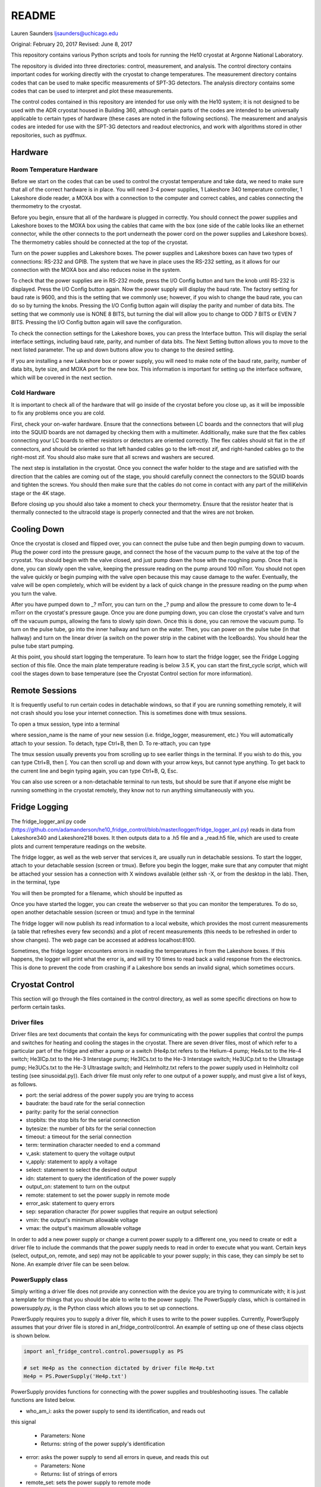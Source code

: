 ===============
README
===============
Lauren Saunders
ljsaunders@uchicago.edu

Original: February 20, 2017
Revised: June 8, 2017

This repository contains various Python scripts and tools for running the He10
cryostat at Argonne National Laboratory.

The repository is divided into three directories: control, measurement, and analysis.
The control directory contains important codes for working directly with the
cryostat to change temperatures. The measurement directory contains codes that
can be used to make specific measurements of SPT-3G detectors. The analysis
directory contains some codes that can be used to interpret and plot these measurements.

The control codes contained in this repository are intended for use only with the
He10 system; it is not designed to be used with the ADR cryostat housed in Building
360, although certain parts of the codes are intended to be universally applicable
to certain types of hardware (these cases are noted in the following sections).
The measurement and analysis codes are inteded for use with the SPT-3G detectors
and readout electronics, and work with algorithms stored in other repositories,
such as pydfmux.

Hardware
========
Room Temperature Hardware
-------------------------
Before we start on the codes that can be used to control the cryostat temperature
and take data, we need to make sure that all of the correct hardware is in place.
You will need 3-4 power supplies, 1 Lakeshore 340 temperature controller,
1 Lakeshore diode reader, a MOXA box with a connection to the computer and correct
cables, and cables connecting the thermometry to the cryostat.

Before you begin, ensure that all of the hardware is plugged in correctly. You
should connect the power supplies and Lakeshore boxes to the MOXA box using the
cables that came with the box (one side of the cable looks like an ethernet
connector, while the other connects to the port underneath the power cord on the
power supplies and Lakeshore boxes). The thermometry cables should be connected
at the top of the cryostat.

Turn on the power supplies and Lakeshore boxes. The power supplies and Lakeshore
boxes can have two types of connections: RS-232 and GPIB. The system that we
have in place uses the RS-232 setting, as it allows for our connection with the
MOXA box and also reduces noise in the system.

To check that the power supplies are in RS-232 mode, press the I/O Config button
and turn the knob until RS-232 is displayed. Press the I/O Config button again.
Now the power supply will display the baud rate. The factory setting for baud rate
is 9600, and this is the setting that we commonly use; however, if you wish to
change the baud rate, you can do so by turning the knobs. Pressing the I/O Config
button again will display the parity and number of data bits. The setting that
we commonly use is NONE 8 BITS, but turning the dial will allow you to change to
ODD 7 BITS or EVEN 7 BITS. Pressing the I/O Config button again will save the
configuration.

To check the connection settings for the Lakeshore boxes, you can press the
Interface button. This will display the serial interface settings, including
baud rate, parity, and number of data bits. The Next Setting button allows you
to move to the next listed parameter. The up and down buttons allow you to change
to the desired setting.

If you are installing a new Lakeshore box or power supply, you will need to make
note of the baud rate, parity, number of data bits, byte size, and MOXA port for
the new box. This information is important for setting up the interface software,
which will be covered in the next section.

Cold Hardware
-------------
It is important to check all of the hardware that will go inside of the cryostat
before you close up, as it will be impossible to fix any problems once you are
cold.

First, check your on-wafer hardware. Ensure that the connections between
LC boards and the connectors that will plug into the SQUID boards are not damaged
by checking them with a multimeter. Additionally, make sure that the flex cables
connecting your LC boards to either resistors or detectors are oriented correctly.
The flex cables should sit flat in the zif connectors, and should be oriented so
that left handed cables go to the left-most zif, and right-handed cables go to the
right-most zif. You should also make sure that all screws and washers are secured.

The next step is installation in the cryostat. Once you connect the wafer holder
to the stage and are satisfied with the direction that the cables are coming out
of the stage, you should carefully connect the connectors to the SQUID boards and
tighten the screws. You should then make sure that the cables do not come in contact
with any part of the milliKelvin stage or the 4K stage.

Before closing up you should also take a moment to check your thermometry. Ensure
that the resistor heater that is thermally connected to the ultracold stage is
properly connected and that the wires are not broken.

Cooling Down
============
Once the cryostat is closed and flipped over, you can connect the pulse tube and
then begin pumping down to vacuum. Plug the power cord into the pressure gauge,
and connect the hose of the vacuum pump to the valve at the top of the cryostat.
You should begin with the valve closed, and just pump down the hose with the
roughing pump. Once that is done, you can slowly open the valve, keeping the
pressure reading on the pump around 100 mTorr. You should not open the valve quickly
or begin pumping with the valve open because this may cause damage to the wafer.
Eventually, the valve will be open completely, which will be evident by a lack of
quick change in the pressure reading on the pump when you turn the valve.

After you have pumped down to _? mTorr, you can turn on the _? pump and allow the
pressure to come down to 1e-4 mTorr on the cryostat's pressure gauge. Once you
are done pumping down, you can close the cryostat's valve and turn off the vacuum
pumps, allowing the fans to slowly spin down. Once this is done, you can remove
the vacuum pump. To turn on the pulse tube, go into the inner hallway and turn
on the water. Then, you can power on the pulse tube (in that hallway) and turn
on the linear driver (a switch on the power strip in the cabinet with the
IceBoards). You should hear the pulse tube start pumping.

At this point, you should start logging the temperature. To learn how to start the
fridge logger, see the Fridge Logging section of this file. Once the main plate
temperature reading is below 3.5 K, you can start the first_cycle script, which
will cool the stages down to base temperature (see the Cryostat Control section
for more information).

Remote Sessions
===============
It is frequently useful to run certain codes in detachable windows, so that if
you are running something remotely, it will not crash should you lose your internet
connection. This is sometimes done with tmux sessions.

To open a tmux session, type into a terminal

.. code

  tmux new -s session_name

where session_name is the name of your new session (i.e. fridge_logger, measurement, etc.)
You will automatically attach to your session. To detach, type Ctrl+B, then D. To
re-attach, you can type

.. code

  tmux attach -t session_name

The tmux session usually prevents you from scrolling up to see earlier things in
the terminal. If you wish to do this, you can type Ctrl+B, then [. You can then
scroll up and down with your arrow keys, but cannot type anything. To get back to
the current line and begin typing again, you can type Ctrl+B, Q, Esc.

You can also use screen or a non-detachable terminal to run tests, but should be
sure that if anyone else might be running something in the cryostat remotely, they
know not to run anything simultaneously with you.

Fridge Logging
==============
The fridge_logger_anl.py code
(https://github.com/adamanderson/he10_fridge_control/blob/master/logger/fridge_logger_anl.py)
reads in data from Lakeshore340 and Lakeshore218 boxes. It then outputs data to
a .h5 file and a _read.h5 file, which are used to create plots and current
temperature readings on the website.

The fridge logger, as well as the web server that services it, are usually run in
detachable sessions. To start the logger, attach to your detachable session
(screen or tmux). Before you begin the logger, make sure that any computer
that might be attached your session has a connection with X windows available
(either ssh -X, or from the desktop in the lab). Then, in the terminal, type

.. code

  python /home/spt3g/he10_fridge_control/logger/fridge_logger_anl.py

You will then be prompted for a filename, which should be inputted as

.. code

  /home/spt3g/he10_logs/filename.h5

Once you have started the logger, you can create the webserver so that you can
monitor the temperatures. To do so, open another detachable session (screen or
tmux) and type in the terminal

.. code

  cd /home/spt3g/he10_fridge_control/website/

  python -m SimpleHTTPServer 8100

The fridge logger will now publish its read information to a local website, which
provides the most current measurements (a table that refreshes every few seconds)
and a plot of recent measurements (this needs to be refreshed in order to show
changes). The web page can be accessed at address localhost:8100.

Sometimes, the fridge logger encounters errors in reading the temperatures in
from the Lakeshore boxes. If this happens, the logger will print what the error
is, and will try 10 times to read back a valid response from the electronics.
This is done to prevent the code from crashing if a Lakeshore box sends an invalid
signal, which sometimes occurs.

Cryostat Control
================
This section will go through the files contained in the control directory, as well
as some specific directions on how to perform certain tasks.

Driver files
------------

Driver files are text documents that contain the keys for communicating with
the power supplies that control the pumps and switches for heating and cooling
the stages in the cryostat. There are seven driver files, most of which refer to a
particular part of the fridge and either a pump or a switch (He4p.txt refers to
the Helium-4 pump; He4s.txt to the He-4 switch; He3ICp.txt to the He-3 Interstage pump;
He3ICs.txt to the He-3 Interstage switch; He3UCp.txt to the Ultrastage pump;
He3UCs.txt to the He-3 Ultrastage switch; and Helmholtz.txt refers to the power
supply used in Helmholtz coil testing (see sinusoidal.py)). Each driver file
must only refer to one output of a power supply, and must give a list of keys,
as follows.

- port: the serial address of the power supply you are trying to access

- baudrate: the baud rate for the serial connection

- parity: parity for the serial connection

- stopbits: the stop bits for the serial connection

- bytesize: the number of bits for the serial connection

- timeout: a timeout for the serial connection

- term: termination character needed to end a command

- v_ask: statement to query the voltage output

- v_apply: statement to apply a voltage

- select: statement to select the desired output

- idn: statement to query the identification of the power supply

- output_on: statement to turn on the output

- remote: statement to set the power supply in remote mode

- error_ask: statement to query errors

- sep: separation character (for power supplies that require an output selection)

- vmin: the output's minimum allowable voltage

- vmax: the output's maximum allowable voltage

In order to add a new power supply or change a current power supply to a
different one, you need to create or edit a driver file to include the commands
that the power supply needs to read in order to execute what you want. Certain
keys (select, output_on, remote, and sep) may not be applicable to your power
supply; in this case, they can simply be set to None. An example driver file
can be seen below.

.. code

  port=/dev/ttyr12
  baudrate=9600
  parity=none
  stopbits=2
  bytesize=8
  timeout=1
  term=\r\n
  v_ask=MEAS:VOLT?
  v_apply=APPL
  select=INST:NSEL 2
  idn=*IDN?
  output_on=OUTP ON
  remote=SYST:REM
  error_ask=SYST:ERR?
  sep=;:
  vmin=0
  vmax=35

PowerSupply class
-----------------
Simply writing a driver file does not provide any connection with the device
you are trying to communicate with; it is just a template for things that
you should be able to write to the power supply. The PowerSupply class,
which is contained in powersupply.py, is the Python class which allows you
to set up connections.

PowerSupply requires you to supply a driver file, which it uses to write
to the power supplies. Currently, PowerSupply assumes that your driver
file is stored in anl_fridge_control/control. An example of setting up one
of these class objects is shown below.

.. code:: python

  import anl_fridge_control.control.powersupply as PS

  # set He4p as the connection dictated by driver file He4p.txt
  He4p = PS.PowerSupply('He4p.txt')

PowerSupply provides functions for connecting with the power supplies and
troubleshooting issues. The callable functions are listed below.

- who_am_i: asks the power supply to send its identification, and reads out
this signal

  - Parameters: None

  - Returns: string of the power supply's identification

- error: asks the power supply to send all errors in queue, and reads this out

  - Parameters: None

  - Returns: list of strings of errors

- remote_set: sets the power supply to remote mode

  - Parameters: None

  - Returns: None

- read_voltage: queries the power supply for the current voltage output, and
reads back this message

  - Parameters: None

  - Returns: string of voltage output

- set_voltage: sets the voltage to a specified number

  - Parameters: voltage (float)

  - Returns: None

- set_vi: sets the voltage and current to specified numbers

  - Parameters: current (float), voltage (float)

  - Returns: None

This is not a comprehensive list of every query and command you can possibly
send to the power supply, simply a group of commands that are commonly needed
for our purposes. It is possible to send a command outside of this list. To
do so, you will need to know the exact message required to get the result
you are looking for, which can be found in the manual for the power supply.
Then, to send the message, you can use the serial_connex.write() and
serial_connex.readline() functions, as shown below.

.. code:: python

  # ask the power supply what voltage the output is set to
  He4p.serial_connex.write('APPL?\r\n')
  # read back the response from the power supply
  He4p.serial_connex.readline()

The PowerSupply class is intended to be general enough to be used with
any power supply, so long as it is provided a driver file that includes
all of the correct statements for your power supply. At present, the class
can only be used with a serial connection; however, it can be amended to
include other types of connections, such as IEEE-488 or ethernet.

TempControl class
-----------------
The TempControl class, which is contained in lakeshore.py, also uses
a serial connection to communicate with the Lakeshore340 Temperature
Controller. It does not require a driver file, and does not attempt to be
general to all temperature controllers. It does, however, require a serial
address and a list of four channel names. An example of creating this
connection is shown below.

.. code:: python

  import anl_fridge_control.control.lakeshore as LS

  ChaseLS = LS.TempControl('/dev/ttyr18', ['A','B','C1','C2'])

TempControl provides a few functions for connecting with the Lakeshore340
box. These functions are listed below.

- set_PID_temp: sets the temperature of the heater for the UC Head

  - Parameters: loop (1), temperature (float, in Kelvin)

  - Returns: None

- set_heater_range: sets the heater range, which controls power to the PID

  - Parameters: heater range (integer 0-5)

  -Returns: None

- get_temps: reads out the temperatures directly from the Lakeshore340

  - Parameters: None

  - Returns: dictionary of channel names and corresponding temperatures

If you want to send a query or command that is not one of the preset functions,
you can do so with the connex function. Once you look up the necessary commands
from the manual, you can send a message with the connex.write() function and
can read back a message with the connex.readline() function. An example is
shown below.

.. code:: python

  # ask the Lakeshore340 what the Celsius temperature of Channel A is
  ChaseLS.connex.write('CRDG? A\r\n')
  # read back the message from the Lakeshore340
  ChaseLS.connex.readline()

Serial connections
------------------
While the TempControl and PowerSupply classes are made to work with any number
of power supplies and Lakeshore340 boxes, our present setup only has 3 power
supplies and 1 Lakeshore340. Because these same connections need to be called
in order to make any temperature adjustment, the connections can all be set
up by importing serial_connections.py. This short python code establishes
connections and configures the Lakeshore340. If you wish to modify the
connections by adding or removing temperature controllers or power supplies,
you should ensure that you modify serial_connections.py in order to match
the setup you want. Many other scripts also import this one and use the
connections to change temperatures, so it is important to ensure that this
script is accurate to your setup. The current setup and definitions are listed
below.

- He4p: Helium-4 pump

- He4s: Helium-4 switch

- He3ICp: Helium-3 Interstage pump

- He3ICs: Helium-3 Interstage switch

- He3UCp: Helium-3 Ultracold pump

- He3UCs: Helium-3 Ultracold switch

- ChaseLS: Lakeshore340, with PID channel set to A (UC Stage)

Basic temperature control
-------------------------
Once you have imported serial_connections, it is relatively easy to change
the UC and IC stage temperatures. Some basic guidelines to changing temperature
are provided here; however, if you need more specific help, you should ask
Gensheng, who is very well-versed in the operation of this cryostat.

Generally, the temperature that is most relevant to our measurements is that
of the UC Stage. Currently, this is read by Channel A on the Lakeshore340, and
can usually be seen by looking at the display on this box. However, because
of the structure of the stage, a change in temperature of the UC Stage is also
influenced by a change in temperature of the IC Stage. Although the IC Stage
will usually be warmer than the UC Stage, it is important that when you change
the temperature of the UC Stage, you also similarly change that of the IC
Stage.

The first, and most easily-explained, way of changing the UC Stage temperature
is by setting temperatures on the PID heater, which is done through the
connection with the Lakeshore340. When you set the PID heater to a certain
temperature, you run a current through a resistor heater that is mounted in
thermal contact with the UC Stage. The heater can help you to settle at and
hold a particular temperature stably. In order to do this, you need to set both
the temperature that you want the UC Stage to reach, as well as a power level
for the heater (an integer between 0 and 5, inclusive). It is generally advisable
to leave at least one second between sending the commands for setting these
levels, as simultaneous signals to the Lakeshore340 are not always interpreted
well. To set a temperature with the PID heater, you can use the set_PID_temp()
function of TempControl, and to set a power level, you can use set_heater_range().
Keep in mind that set_PID_temp requires two inputs: the loop (almost always 1)
and the temperature in Kelvin (not milliKelvin). An example is shown below.

.. code:: python

  import anl_fridge_control.control.serial_connections as sc

  # set the heater temperature for the UC Stage to 500 mK
  sc.ChaseLS.set_PID_temp(1, 0.500)
  # set the heater power level to 2 (1.5 mW)
  sc.ChaseLS.set_heater_range(2)

When choosing a heater range, you should check the percentage of the heater's
power range that is being used. It is generally not a good idea to run the
heater at 100%, and when you are trying to heat the UC Stage, you should start
by heating the pumps (see next paragraph) so that the entire power burden is
not on the PID heater.

The heater is not the only way to change the temperature of the stage, and is
not always the best option (for example, while this is being written, the PID
heater is not currently functional due to a disconnection inside of the
cryostat). The other method of changing the temperature relies on the pumps
and switches, which refer to circuitry in the He-10 fridge itself. When you
change the voltage on the pumps, you are sending current through a resistor
that will heat up the charcoal inside of the corresponding refrigerator "head".
This ultimately causes the stage to heat. When you change the voltage on the
switches, you are sending a current through a gas-gap switch, which ultimately
causes the stage to cool. Keep in mind that you are not directly heating or
cooling the stage -- you are heating an element of the fridge, which causes
a change in temperature on the stage because of the thermal connection between
the fridge head and the stage. Because of this, it can take a few minutes for
a change in voltage to a pump or switch to cause a change in stage temperature
(usually, your pump will need to heat above 18 K to cause the stage to heat,
and a switch will need to heat above 13 K to start cooling the stage).

The pumps and switches are controlled by the three power supplies. Currently,
the pumps are Output 1 or the 25V output of each power supply, and the switches
are Output 2 or the 6V output of each power supply. Each power supply output
has a maximum voltage, which is established in the driver file, and most of
the current power supplies do not allow negative voltages. While you have
the IceBoard mezzanines turned on, it is not advisable to set a power supply
voltage greater than 4.00 V.

Because of the relationship between the pumps and switches, you should never
set a voltage for both a pump and a switch on the same head of the fridge.
Doing so will cause you to lose the ability to condense the liquid helium in
the head, and you will no longer be able to control the temperature. Always
ensure that the pump voltage is off before you turn on a switch voltage, and
ensure that the switch temperature is below 5.00 K and the switch voltage is
set to 0 before turning on a pump voltage.

For normal testing, you should usually leave the He-4 switch set to 4.00 V.
This helps the stages to stay cool enough to bring temperatures back down to
base if you need to. Other than that, it is usually advisable to use the He-3
Ultracold and Interstage pumps and switches together. An example of how to
set a voltage is shown below.

.. code:: python

  import anl_fridge_control.control.serial_connections as sc

  # set the He-3 Ultracold pump to 2.00 V
  sc.He3UCp.set_voltage(2.00)
  # set the He-3 Interstage pump to 2.00 V
  sc.He3ICp.set_voltage(2.00)

Usually, turning on a voltage to the pumps will raise the stage temperature,
and turning on a voltage to the switches will lower the stage temperature.

Automated cycling
-----------------
One of the most frequently useful control scripts is autocycle.py. This code
runs an automatic cycle of the fridge, which allows the liquid helium to
recondense and bring the stages back down to base temperature.

You should always make sure that the IceBoard mezzanines are powered off
before you run a cycle! It is generally a good idea to run a cycle at least
every other day, and every day that you are changing temperatures or using
the pumps and switches frequently. The cycle takes between 8 and 9 hours, so
it should be started at the end of a work day and left to run overnight. If
you have been using another connection via the MOXA box, you should make sure
that all of your MOXA cables are connected to the correct power supplies and
Lakeshore boxes, or the cycle will not run properly.

To run the automated cycle, you can type from the command line:

.. code

  python /home/spt3g/anl_fridge_control/control/autocycle.py

or, from an interactive Python session:

.. code:: python

  execfile('/home/spt3g/anl_fridge_control/control/autocycle.py')

The script will then prompt you with a raw_input to give the file name for the
fridge log (see the Fridge logging section). It will automatically fill in
the initial part of the file location (/home/spt3g/he10_logs/), and you should
type only the file name. Should you want to change the location of a log file,
you will need to edit this part of the script. Once you give the log file,
the script will automatically turn all switches, pumps, the PID heater, and
heater power setting to 0. After the cycle runs, it will return the stages to
base temperature, and the switches will be turned on (He4 switch to 4.00 V,
He3 IC switch to 4.00 V, and He3 UC switch to 3.00 V).

First cycle
-----------
While you will normally use autocycle.py to run a cycle, the first cycle of
a cooldown is slightly different (and takes longer). Therefore, there is a
separate code which runs an automated cycle at the beginning of the cooldown.
Like autocycle, first_cycle.py can be called from either the command line or
an interactive Python sessions, and asks you for a log file location, which you
should type in at the start of the cycle. For more information about cooldown
procedures, see the Cooldown Procedures section.

basic_functions.py
------------------
The last code in the control directory that is meant for temperature control
is basic_functions.py. This code contains a few functions that are either
called by other scripts or that are useful for day-to-day endeavors. These
functions are outlined below.

- zero_everything: This is usually a safety function, which turns off all of
the pumps, switches, and the PID heater, and sets the heater power to 0. It
is often called by other scripts in the case of a failure that would otherwise
allow the fridge to overheat, and is also called by autocycle at the beginning
of the script.

- finish_cycle: This function is run at the end of autocycle and first_cycle,
and waits for the heat exchanger temperature to rise slightly above its
minimum before turning off pumps and turning on switches. It is generally not
useful for calling on its own.

- start_of_day: This function is meant to run the first few procedural tasks
that need to be done at the beginning of a day, before other measurements are
made. It heats the UC Stage temperature to 650 mK, initializes the IceBoard,
heats and tunes squids, and takes a rawdump (see Testing Procedures). The
function is intended to help save time while you are waiting for all of these
things to happen, so that you can do other things. You need to specify whether
you will use the PID heater or only the pumps to heat the stage. You also should
ensure that the hardware map you are using in pydfmux/spt3g/northern_tuning_params
is correct.

Testing
=======
This section will go through different types of measurements for which there is
code in this directory. It is not an exhaustive list of all of the tests you
could possibly perform. These are simply tests that have previously been set up
for detector characterization and magnetic field testing.

First Steps
-----------
Before you begin doing any testing, you will need an accurate hardware map. A
hardware map is a group of files that specifies the frequency schedule of the
channels read out by each LC board, the mappings of channel numbers and LC boards
to mezzanines and modules on the IceBoard, and the list of hardware objects that
should be recognized by the computer. Hardware maps are contained in the
hardware_maps directory, and must be remade every time you cool down, especially
if you changed anything about your setup between cooldowns.

To make a hardware map, you need to start by heating and tuning SQUIDs and taking
a network analysis at low temperature (300 mK). Counterintuitively, you will need
to reference an existing hardware map in order to do these things; however, the
hardware map that you are referencing only needs to list the correct IceBoard(s),
mezzanines, SQUID Controllers, and SQUIDs, so you can either generate this by
hand or simply use an old hardware map that has these elements listed correctly.

Once you have your reference hardware map, you should edit the parameter file to
list this hardware map. To do so, open pydfmux/spt3g/northern_tuning_params.yaml
in a text editor, and specify your reference map as hwm_location at the beginning
of the document. You can also specify in this document whether you want to run a
mesh netanal. A mesh netanal takes a quick network analysis, then takes more data
points around the peaks in order to determine the exact frequencies of the peaks.
If you do not run a mesh network analysis, you will need to run a separate
algorithm to fit a function to the peaks.

After you have set your reference hardware map, you can open an interactive Python
session (it is usually preferable to do so in a detachable session) and run your
tests. To do so, type

.. code:: python

  # import the script
  import pydfmux.spt3g.northern_tuning_script as nts

  # heat squids
  nts.run_heat_squids()
  # wait for this to run (about 30 minutes)

  # tune squids
  nts.run_tune_squids()
  # wait for this to run (about 5 minutes)

  # take a rawdump to get a sense of noise
  nts.run_take_rawdump()
  # wait for this to run (about 1 minute)

  # run the network analysis
  nts.run_take_netanal()
  # wait for this to run (30-90 minutes)

After you have run the network analysis, you can make your hardware map. This can
be done by hand, by using the peaks outputted from the network analysis as the
channel frequencies, but doing so is arduous. You can more easily make the hardware
map using a premade code.

To make the hardware map using the code, you will first need to create a directory
for your hardware map, and then write a metaHWM.csv file. This lists the aspects
of the hardware map elements for each LC board. You will need to include the year,
wafer, iceboard, squid_board, squid, lc_chip, side, and flex_cable (a pair). You
will then need to make a build directory in the hardware map directory, and include
a make_hwm_anl_template file (you can find a sample file in pydfmux/spt3g). Once
you execute functions to make the hardware map, you will be able to see the hardware
map .yaml file, along with directories lcboards, mappings, and wafer.

The lcboards directory contains a .csv file for each LC board that you provided
in the hardware map. Each of these files contains a list of channel numbers and
a frequency for each channel number. These frequencies are the same as the peak
frequencies outputted by the network analysis.

The wafers directory contains a .csv file for each wafer you have provided in your
hardware map (frequently only one, but multiple can be present in the directory
if you have a need for that). If you have generated the hardware map using the
code procedure, then the wafer file has, for each channel, a physical_name
(pixel.band.polarization), name (year.side.flex_pair.squid.frequency),
observing_band (90, 150, or 220), overbias (True or False), pixel, pol_xy
(polarization), and tune (True or False).

The mappings directory contains at least one .csv file, which can contain mappings
for any or all channels in the wafer file. For each channel, the file lists the
lc_path (LC name as in the file name in lcboards/channel number in that
file), bolometer (wafer name/physical_name from the wafer file), and channel (in
the form iceboard/mezzanine/module/channel).

Once you have your hardware map, you should be able to perform whatever tasks you
need for testing. Note that you may need to set the overbias and tune settings  in
the wafer file to false for particular channels if they prevent the other channels
from overbiasing or dropping into the transition, as is sometimes the case.

Resistance vs. Temperature Measurement
--------------------------------------
One of the primary tests that we run to characterize detectors is one of resistance
vs. temperature, or R(T). The purpose of this test is to measure normal and
parasitic resistances, and to get an idea of what the detectors' critical temperature
is. The steps for taking this measurement are fairly simple.

1. With the UC Stage at 650 mK, overbias channels with a small amplitude (usually
amp=0.0002).

2. Start taking timestreamed data and record the time that you started.

3. Lower the temperature slowly from 650 mK to 350 mK.

4. End your data-taking and record the end time.

5. Begin taking data again, and record your start time.

6. Raise the temperature back up to 650 mK.

7. End your data-taking and record the end time.

Unfortunately, this process does take a few hours, so you should be prepared to
run it for that long. However, in order to make it easier to run this test at a
rate slow enough to make the temperature readings as close to accurate to the
temperatures of the detectors, there is a script that allows you to run downward
and upward temperature sweeps while recording data and the start and end times.
This script is measure_RofT.py, and is contained in the measurement directory.

The measure_RofT script allows you to start the R(T) measurement protocol from
any temperature below 650 mK. Before you begin, you should change the overbias
amplitude in northern_tuning_params.yaml to 0.0002. Then, you should be able to
start running the script. The script first turns off switches, in case they were
on, then heats the stage up to 650 mK using both the pumps and the PID heater,
overbiases the bolometers, and starts running ledgerman. It then steps down the
temperature until it reaches 400 mK, waits for the UC Stage to reach 400 mK, then
saves the start and end times for the downward sweep and terminates ledgerman.
It then restarts ledgerman with a new file name, and raises the temperature slowly
until it reaches 650 mK, waits for the UC Stage to reach this temperature, records
the start and end times for this sweep, and terminates ledgerman again.

!!four files
!!settings

In addition to measure_RofT, another similar script, take_rt_mini.py, can also
be used for this measurement. take_rt_mini is useful for R(T) measurements that
require more manual changes, such as measurements that use multiple IceBoards and
measurements that do not use the PID heater to change the temperature.

Resistance vs. Temperature Analysis
-----------------------------------
After you've taken the R(T) data, you will need to go through a few more steps
to produce plots and important data. A group of functions for this are contained
in analysis/rt_data_reader.py.

Before you start working with rt_data_reader, you should make a correct
flex_to_mezzmods dictionary. The structure of the dictionary is

.. code:: python

  flex_to_mezzmods = {'iceboard':{'lc_1':'mezzmod1', 'lc_2':'mezzmod2', ...}}

where mezzmod1 and mezzmod2 are the mezzanine and module numbers, combined into
one string (i.e. '11', '12', '13', '14', '21', '22', '23', '24'). This dictionary
is used in a couple of the the other functions to cycle through all of the
overbias files, so it is important to ensure that it is correct.

The first function in rt_data_reader is make_cfp_dict, which makes a dictionary
of conversion factors for each overbiased bolometer. The one input necessary is
the overbias directory, which was produced just before you started taking the
timestream. The function returns a dictionary mapping bolometer names to the
correct conversion factor.

Once you have the dictionary of conversion factors, you can run read_netcdf_fast,
which reads in the ledgerman output file. The required variables for this function
are the name of the file produced by ledgerman that you want to look at, and the
dictionary of conversion factors. This function returns three components: data_i,
which is a dictionary of the timestreamed I data indexed by bolometer name; data_q,
which is a dictionary of the timestreamed Q data indexed by bolometer name' and
time_sec, which is simply the time values recorded at every moment of datataking.

The ledgerman data, however, does not record the UC Stage temperature. For that,
you will need to reference the fridge logger file. Start by using the load_times
function in rt_data_reader, which takes an input of the pkl file for the times
outputted by measure_RofT, and returns the start and end times. Using these start
and end times, you can use the read_temps function to return corresponding lists
of temperature and time values. The inputs for that function are the temperature
log file, the start time, and the end time.

Unfortunately, the times in the temperature log file do not match up exactly with
those in the ledgerman data: ledgerman takes data at a much faster rate. The
model_temps function attempts to help with this discrepancy by making a fit of
the temperature and time data. The function requires you to input the temperature
values and time values from read_temps, and returns a function labeled tempfit.
Next, you can use downsample_data to return ds_temps, which uses tempfit to
interpolate temperatures based on time_sec, and ds_data, which is a dictionary
indexed by bolometer of the I data and Q data for each bolometer added in
quadrature. While it is very easy to modify downsample_data to only return a
portion of the data, it currently does not downsample in that way. However, this
data is still in units of current: it does not yet give us all of the information
that we are looking for. The final step for data conversion is convert_i2r, which
takes the I data (ds_data), IceBoard number, and overbias directory, divides the
voltage supplied in the overbias file by each datapoint in ds_data, and returns
data_r, a dictionary indexed by bolometer of the resistance data at each point.

A function called pickle_data, which takes ds_temps, data_r, and a new file name,
exists to help if you want to pickle the data that you have already interpreted,
in the event that you want to save it at that point. The purpose of this function
is to provide some consistency in producing these pickle files; it is not a strictly
necessary step in the analysis.

Once you have gotten arrays of resistance data that match with the temperature
values, you are ready to start making plots and finding detector characteristics.
make_data_dict is the first function for this purpose. make_data_dict takes data_r
and returns a dictionary of bolometers, which are matched to empty dictionaries.
To start filling the dictionary, you can go through the next two functions,
find_r_total and find_r_parasitic. The first of these requires inputs of data_r,
ds_temps, a minimum temperature, and the original data dictionary. It returns
a dictionary with a total resistance listed for each bolometer. Similarly,
find_r_parasitic requires inputs of data_r, ds_temps, a range of temperature values
to look at, and the data dictionary. It returns the same dictionary, this time
adding a parasitic resistance for each bolometer.

!!code snippets

Of course, this program is not perfect in its ability to catch bolometers that
do not behave as they should. The function plot_each_bolo allows you to make a
plot of the resistance data for each bolometer individually, and also plots with
this the total and parasitic resistances. Should you find a bolometer that does
not transition, it should be added to the list bad_bolos. Once you have examined
each bolometer, you can move on to finding the transition temperature.

You can find transition temperatures by running find_tc, which requires inputs of
data_r, ds_temps, a range in temperature over which to look for a transition, and
the data dictionary with parasitic and total resistance for each bolometer. It
will then attempt to find the transition temperature by searching in the temperature
range given. If the function is unable to find a transition temperature, it will
set the transition temperature in the dictionary to None. You can then plot the
resistance data, parasitic resistance line, total resistance line, and, if it is
not None, a line for the transition temperature for each bolometer individually
to ensure that the function has found a real transition. You now have a dictionary
of the information you needed to find to describe the characteristics of the
detectors that are evident from R(T). You will also need some of this information
(particularly the parasitic resistances) for future reference (i.e. when looking
at G(T)).

G(T) Measurement
----------------
A second test that is usually used in characerizing detectors involves dropping
the bolometers into the transition at different temperatures. Using this measurement,
we can look at the relationships between saturation power and temperature as well
as mathematically find what the critical temperature should be. The steps for
taking this measurement are:

1. Overbias bolometers at 650 mK

2. Lower the UC stage temperature to a desired temperature (usually below where
you expect the critical temperature to be)

3. Drop the bolometers into the transition

4. Zero combs

5. Raise the temperature back up to 650 mK

6. Repeat this process until you have dropped bolometers into the transition at
every desired temperature

This process is obviously tedious and time-consuming, which is why the measure_GofT
script is designed to run the entire process for you. measure_GofT can be found
in the measurement directory of anl_fridge_control.

The measure_GofT script is intended to be run only with a working PID heater. If
this part of you system is not functional, then the program will not run properly.
Also keep in mind that measure_GofT takes several hours to run, and can very easily
be the only test that you are able to run in a day.

The measure_GofT script starts out with a few user parameters that you should
check before running the program. They are:

- logfile: this is the path to the temperature log file

- setpoints: this is the array of temperatures at which you will be dropping bolometers
into the transition. The script uses a numpy linspace to set up this array, so the
first number should be the lowest temperature, the second number the highest temperature,
and the third number the number of points you want between these extrema (inclusive).

- wafertemps_filename: this is the full path to the pickle file that will be written
to record the temperatures at which the bolometers are put in the transition. You
will need to change this every time you run the script.

Once you have run the program, you will have a pickle file for the temperatures,
as well as several overbias_and_null and drop_bolos directories within the day's
output directory.

G(T) Analysis
-------------
Once you have taken the G(T) data, you will want to make plots and histograms of
the parameters (G, n, k, and Tc), as well as a histogram of saturation power at
base temperature and plots of power vs. temperature for each bolometer. To make
this at all possible, there are a couple of codes that are used to organize the
data in a helpful way and make these plots.

The first step is going to be getting the data you need out of the overbias_and_null
and drop_bolos directories. There are several functions for this process in
pydfmux/analysis/analyze_GofT.py, but that script requires some extra steps in order
to appropriately match the data files to the temperatures. The necessary functions
are used in anl_fridge_control/analysis/match_tempdrops.py. The first function,
match_temps_drops, allows you to match a list or numpy array of temperatures with
a list or numpy array of drop_bolos directories. The inputs are:

- date: the date that you took the data (ex. 20170530)

- temps: a list or numpy array of temperatures (such as is found in the temperature
pickle)

- drop_dirs: a list or numpy array of directory names

- mezzmods: a list of mezzanines and modules, where the number of each is put together
in a single string (Mezz 1 Mod 1 = '11', Mezz 1 Mod 2 = '12', and so on).

This function returns a dictionary indexed by the mezzanine and module string. The
dictionary matches each temperature to an output pickle file, which will be needed
for the next step of the analysis.

The next step, also a function in analysis/match_tempdrops.py, is make_gparams, a
function which allows you to make a dictionary of parameters from the fit of the
datapoints to the G(T) function (see pydfmux/analysis/analyze_GofT for the function's
form). make_gparams takes three inputs:

- datafiles: the dictionary output from match_temps_drops

- rpars: a dictionary of parasitic resistances, which matches bolometer name to
parasitic resistance. This can be found from the R(T) analysis, but you should be
careful about the precise name of the bolometer (watch your slashes and underscores).

- mezzmods: this is the same as in match_temps_drops

The dictionary returned by this function matches each bolometer to fit parameters,
fit errors, and a dictionary called PsatVtemp, which has arrays for both saturation
power and temperature. The returned dictionary is indexed by the mezzanine/module
string.

The output dictionary from make_gparams is all you need to make a variety of plots
that are important for showing the detector characteristics. Each plot can be made
with a function from analysis/GofT_postanalysis.py. Those functions are outlined
below.

- make_param_dict: makes a dictionary of parameters k, tc, n, and G, as well as
the saturation power at 300 mK and the frequency band of the detector, indexed
by bolometer name

  - Parameters

    - gparams: the output dictionary of make_gparams

- param_triangle: makes plots and histograms of all of the parameters, with
frequency band differentiated by color

  - Parameters

    - params: the output dictionary of make_param_dict

    - wafernumber: the integer number of the wafer you are testing

- psat_hist: makes a histogram of the saturation power at 300 mK, with frequency
band differentiated by color

  - Parameters

    - params: the output dictionary of make_param_dict

    -wafernumber: the integer number of the wafer you are testing

- psat_of_t: makes a fit of power based on the bolometer's parameters at a specific
temperature. This function is called by others, and should generally not be used
on its own

- GofT_fitplots: makes plots of fit functions for each bolometer

  - Parameters:

    - mezzmod: a single string for the mezzanine/module you want to plot (ex. '12')

    - gparams: the output of make_gparams

    - params: the output of make_param_dict

An example of using these codes to produce plots is shown below, although the
directories and temperatures are not ones that were used in any real data-taking.

.. code:: python

  from anl_fridge_control.analysis.match_temps_drops import *
  from anl_fridge_control.analysis.GofT_postanalysis import *

  temps = [0.300, 0.400, 0.500, 0.600]

  drop_dirs = ['20170530_195423_drop_bolos', '20170530_202320_drop_bolos', '20170530_205643_drop_bolos', '20170530_220137_drop_bolos']

  mezzmods = ['14','23','24']

  datafiles = match_temps_drops(20170530, temps=temps, drop_dirs=drop_dirs, mezzmods=mezzmods)

  # using rpars from R(T) analysis
  gparams = make_gparams(datafiles, rpars=rpar_dict, mezzmods=mezzmods)

  params = make_param_dict(gparams)

  param_triangle(params, 169)

  # save the figure

  psat_hist(params, 169)

  # save the figure

  GofT_fitplots('14', gparams, params)
  # save the figure
  GofT_fitplots('23', gparams, params)
  # save the figure
  GofT_fitplots('24', gparams, params)
  # save the figure

Magnetic Field Testing
----------------------
It is sometimes useful to run tests that look at the behavior of detectors in
the presence of an outside magnetic field. In order to do this, you will need a
little more hardware than is usually present.

First, you will need wire coils. A pair of coils with 14 turns each and radii of
34 cm are already in the lab. You can use these individually if you do not necessarily
need a uniform field, or together as a pair. Second, you will need another power
supply to generate a current in the coil(s), and any electronics equipment that
might be necessary to safely connect the power supply and coils. Finally, you will
need a power resistor, which normally resides in the electronics drawer in the lab.
To hang your coil(s) close to the cryostat, it is usually easiest to use either
velcro or duct tape.

!! warnings

Once you have installed the coil(s) and connected your circuit, you will need to
connect the power supply to the MOXA box. You can do this with an extra MOXA cable,
or, if one does not exist, you can use the MOXA cable from the He-4 power supply.
If you decide to do this, be sure not to change any of the settings on the He-4
power supply and keep in mind that you can no longer remotely control that power
supply. You will need to reconnect it before you run a cycle.

The driver file for the power supply used in this setup is Helmholtz.txt, which
can be found in the control directory of anl_fridge_control. Make sure that you
edit this file to match your power supply and MOXA connection before you start
testing.

The functions that are useful for controlling the power supply to the coils can
be found in sinusoidal.py, which is in the control directory of anl_fridge_control.
This Python script contains two functions:

- sinuvolt: sets current and voltage of the power supply that vary sinusoidally.

  - Parameters:

    - driverfile: the driver file ('Helmholtz.txt')

    - A: the amplitude, or maximum voltage, that you want to reach

    - tint: the time interval that the code will wait before setting a new voltage
    and current

    - tf: the final time, at which the power supply will be reset to 0.0 V and 0.0 A

    - R: the resistance of the power resistor, used to calculate the correct current

    - freq: the frequency in radians/sec of the oscillation. Preset to 0.01

    - y: the offset of the initial voltage value from 0. Preset to 0

    - t0: the wait time at the beginning of the code before the voltage starts
    varying. Preset to 0

  - Returns: None

- helmholtz_test: collects a timestream while the voltage is varying. Parameters
match those of sinuvolt.

TODO: save what is output from power supply

Before running helmholtz_test, you should ensure that the correct hardware map(s)
and output filenames are listed at the beginning of the script. As a note, if you
are using two or more IceBoards, you should have a separate hardware map and
ledgerman process running for each IceBoard. This is because the IceBoard clocks
are not synced, and therefore trying to run ledgerman with multiple IceBoards causes
an error. Both functions in this script should be run from an interactive Python
session.

G(T)
----
Some functions for measuring and analyzing R(T) and G(T) are included.

- measure_GofT overbiases the bolometers at 650 mK, then drops temperature and
takes an I-V curve. It repeats this process for several temperatures in a
np.linspace that is specified at the start of the script. Things to change
before you run:

  1. hwm_dir should be set to your current hardware map (hwm_anl_complete.yml)

  2. Currently, the overbias is done by executing the anl_master_script.py file.
  This will be changed very soon.

    - Until it is fixed, anl_master_script should have zero_combs=True,
    overbias_bolos=True, and everything else set to False

  3. setpoints should be set to whatever you intend it to be (np.linspace with
  correct parameters)

- analyze_GofT is a file that has not been changed significantly from Adam's
original code. It includes some functions to measure and plot G(T) for the
bolometers.

- measure_RofT overbiases bolometers at 650 mK, turns on ledgerman, and sweeps
from high temperature to low temperature.

- rt_analysis_ledgerman parses the ledgerman information and provides the ability
to plot R(T) curves for each of the bolometers and find R_normal, R_parasitic,
and T_c for each bolometer. At present, it is best to be copied and pasted into
an ipython session, as it does not yet run straight through (it will break).
